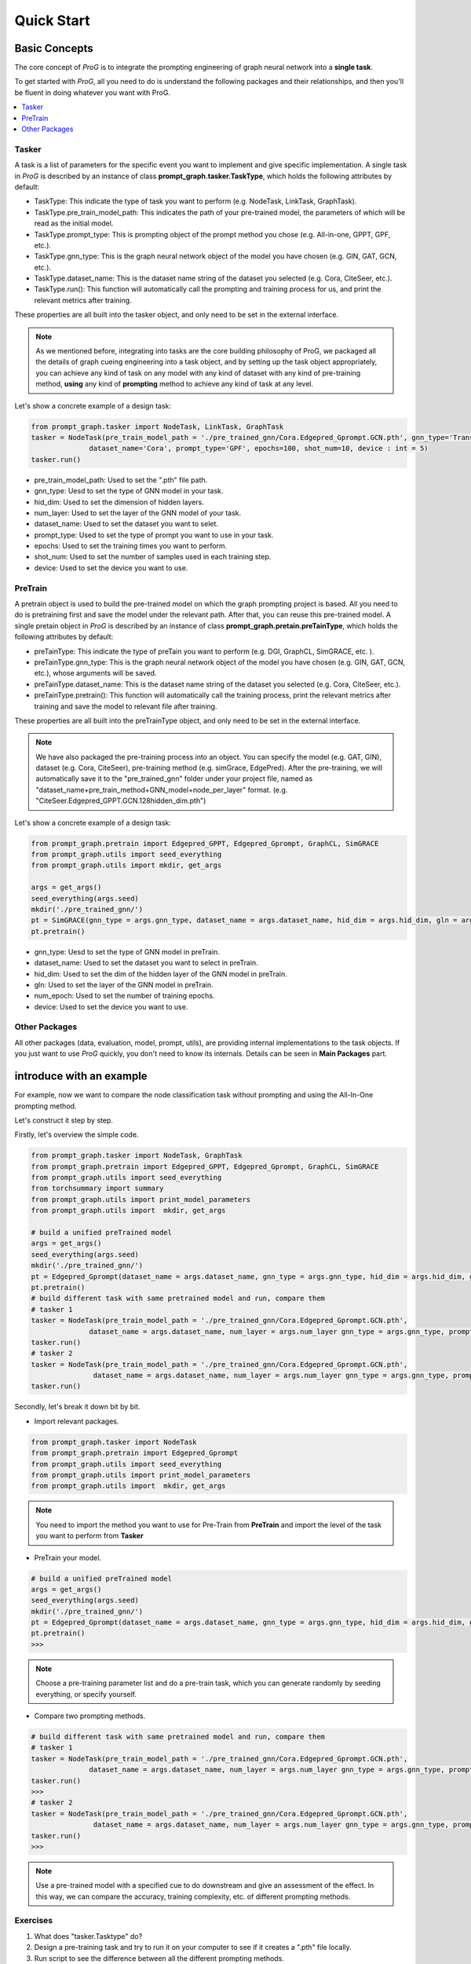 ===============================
Quick Start
===============================


Basic Concepts
==============================

The core concept of `ProG` is to integrate the prompting engineering of graph neural network into a **single task**.

To get started with `ProG`, all you need to do is understand the following packages and their relationships, and then you'll be fluent in doing whatever you want with ProG.

.. contents::
    :local:

Tasker
-----------------------


A task is a list of parameters for the specific event you want to implement and give specific implementation.
A single task in `ProG` is described by an instance of class **prompt_graph.tasker.TaskType**, which holds the following attributes by default:

- TaskType: This indicate the type of task you want to perform (e.g. NodeTask, LinkTask, GraphTask).
- TaskType.pre_train_model_path: This indicates the path of your pre-trained model, the parameters of which will be read as the initial model.
- TaskType.prompt_type: This is prompting object of the prompt method you chose (e.g. All-in-one, GPPT, GPF, etc.).
- TaskType.gnn_type: This is the graph neural network object of the model you have chosen (e.g. GIN, GAT, GCN, etc.).
- TaskType.dataset_name: This is the dataset name string of the dataset you selected (e.g. Cora, CiteSeer, etc.).
- TaskType.run(): This function will automatically call the prompting and training process for us, and print the relevant metrics after training.

These properties are all built into the tasker object, and only need to be set in the external interface.

.. Note::
    As we mentioned before, integrating into tasks are the core building philosophy of ProG,
    we packaged all the details of graph cueing engineering into a task object, and by setting up the task object appropriately, you can achieve any kind of task
    on any model with any kind of dataset with any kind of pre-training method, **using** any kind of **prompting** method
    to achieve any kind of task at any level.

Let's show a concrete example of a design task:

.. code-block:: python

    from prompt_graph.tasker import NodeTask, LinkTask, GraphTask
    tasker = NodeTask(pre_train_model_path = './pre_trained_gnn/Cora.Edgepred_Gprompt.GCN.pth', gnn_type='TransformerConv', hid_dim = 128, num_layer = 2,
                  dataset_name='Cora', prompt_type='GPF', epochs=100, shot_num=10, device : int = 5)
    tasker.run()


- pre_train_model_path: Used to set the ".pth" file path.
- gnn_type: Uesd to set the type of GNN model in your task.
- hid_dim: Used to set the dimension of hidden layers.
- num_layer: Used to set the layer of the GNN model of your task.
- dataset_name: Used to set the dataset you want to selet.
- prompt_type: Used to set the type of prompt you want to use in your task.
- epochs: Used to set the training times you want to perform.
- shot_num: Used to set the number of samples used in each training step.
- device: Used to set the device you want to use.


PreTrain
-------------------------


A pretrain object is used to build the pre-trained model on which the graph prompting project is based.
All you need to do is pretraining first and save the model under the relevant path. After that, you can reuse this pre-trained model.
A single pretain object in `ProG` is described by an instance of class **prompt_graph.pretain.preTainType**, which holds the following attributes by default:

- preTainType: This indicate the type of preTain you want to perform (e.g. DGI, GraphCL, SimGRACE, etc. ).
- preTainType.gnn_type: This is the graph neural network object of the model you have chosen (e.g. GIN, GAT, GCN, etc.), whose arguments will be saved.
- preTainType.dataset_name: This is the dataset name string of the dataset you selected (e.g. Cora, CiteSeer, etc.).
- preTainType.pretrain():  This function will automatically call the training process, print the relevant metrics after training and save the model to relevant file after training.

These properties are all built into the  preTrainType object, and only need to be set in the external interface.

.. Note::
    We have also packaged the pre-training process into an object. You can specify the model (e.g. GAT, GIN), dataset (e.g. Cora, CiteSeer),
    pre-training method (e.g. simGrace, EdgePred). After the pre-training, we will automatically save it to the "pre_trained_gnn" folder under your project file,
    named as "dataset_name+pre_train_method+GNN_model+node_per_layer" format. (e.g. "CiteSeer.Edgepred_GPPT.GCN.128hidden_dim.pth")

Let's show a concrete example of a design task:

.. code-block:: python

    from prompt_graph.pretrain import Edgepred_GPPT, Edgepred_Gprompt, GraphCL, SimGRACE
    from prompt_graph.utils import seed_everything
    from prompt_graph.utils import mkdir, get_args

    args = get_args()
    seed_everything(args.seed)
    mkdir('./pre_trained_gnn/')
    pt = SimGRACE(gnn_type = args.gnn_type, dataset_name = args.dataset_name, hid_dim = args.hid_dim, gln = args.num_layer, num_epoch=args.epochs, device=args.device)
    pt.pretrain()


- gnn_type: Uesd to set the type of GNN model in preTrain.
- dataset_name: Used to set the dataset you want to select in preTrain.
- hid_dim: Used to set the dim of the hidden layer of the GNN model in preTrain.
- gln: Used to set the layer of the GNN model in preTrain.
- num_epoch: Used to set the number of training epochs.
- device: Used to set the device you want to use.



Other Packages
------------

All other packages (data, evaluation, model, prompt, utils), are providing internal implementations to the task objects. If you just want to use `ProG` quickly, you don't need to know its internals.
Details can be seen in **Main Packages** part.


introduce with an example
==============================

For example, now we want to compare the node classification task without prompting and using the All-In-One prompting method.

Let's construct it step by step.

Firstly, let's overview the simple code.

.. code-block:: python

    from prompt_graph.tasker import NodeTask, GraphTask
    from prompt_graph.pretrain import Edgepred_GPPT, Edgepred_Gprompt, GraphCL, SimGRACE
    from prompt_graph.utils import seed_everything
    from torchsummary import summary
    from prompt_graph.utils import print_model_parameters
    from prompt_graph.utils import  mkdir, get_args

    # build a unified preTrained model
    args = get_args()
    seed_everything(args.seed)
    mkdir('./pre_trained_gnn/')
    pt = Edgepred_Gprompt(dataset_name = args.dataset_name, gnn_type = args.gnn_type, hid_dim = args.hid_dim, gln = args.num_layer, num_epoch=args.epochs)
    pt.pretrain()
    # build different task with same pretrained model and run, compare them
    # tasker 1
    tasker = NodeTask(pre_train_model_path = './pre_trained_gnn/Cora.Edgepred_Gprompt.GCN.pth',
                  dataset_name = args.dataset_name, num_layer = args.num_layer gnn_type = args.gnn_type, prompt_type = 'none', shot_num = 5)
    tasker.run()
    # tasker 2
    tasker = NodeTask(pre_train_model_path = './pre_trained_gnn/Cora.Edgepred_Gprompt.GCN.pth',
                   dataset_name = args.dataset_name, num_layer = args.num_layer gnn_type = args.gnn_type, prompt_type = 'allinone', shot_num = 5)
    tasker.run()


Secondly, let's break it down bit by bit.

- Import relevant packages.

.. code-block:: python

    from prompt_graph.tasker import NodeTask
    from prompt_graph.pretrain import Edgepred_Gprompt
    from prompt_graph.utils import seed_everything
    from prompt_graph.utils import print_model_parameters
    from prompt_graph.utils import  mkdir, get_args


.. Note::
    You need to import the method you want to use for Pre-Train from
    **PreTrain** and import the level of the task you want to perform from **Tasker**

- PreTrain your model.

.. code-block:: python

    # build a unified preTrained model
    args = get_args()
    seed_everything(args.seed)
    mkdir('./pre_trained_gnn/')
    pt = Edgepred_Gprompt(dataset_name = args.dataset_name, gnn_type = args.gnn_type, hid_dim = args.hid_dim, gln = args.num_layer, num_epoch=args.epochs)
    pt.pretrain()
    >>>


.. Note::
    Choose a pre-training parameter list and do a pre-train task, which you can generate randomly by seeding everything, or specify yourself.

- Compare two prompting methods.

.. code-block:: python

    # build different task with same pretrained model and run, compare them
    # tasker 1
    tasker = NodeTask(pre_train_model_path = './pre_trained_gnn/Cora.Edgepred_Gprompt.GCN.pth',
                  dataset_name = args.dataset_name, num_layer = args.num_layer gnn_type = args.gnn_type, prompt_type = 'none', shot_num = 5)
    tasker.run()
    >>>
    # tasker 2
    tasker = NodeTask(pre_train_model_path = './pre_trained_gnn/Cora.Edgepred_Gprompt.GCN.pth',
                   dataset_name = args.dataset_name, num_layer = args.num_layer gnn_type = args.gnn_type, prompt_type = 'All-in-one', shot_num = 5)
    tasker.run()
    >>>


.. Note::
    Use a pre-trained model with a specified cue to do downstream and give an assessment of the effect.
    In this way, we can compare the accuracy, training complexity, etc. of different prompting methods.

Exercises
---------

1. What does "tasker.Tasktype" do?

2. Design a pre-training task and try to run it on your computer to see if it creates a ".pth" file locally.

3. Run script to see the difference between all the different prompting methods.